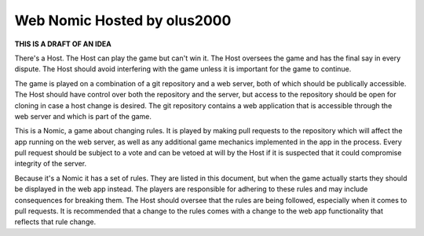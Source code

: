 ================================================================================
                          Web Nomic Hosted by olus2000
================================================================================

**THIS IS A DRAFT OF AN IDEA**

There's a Host. The Host can play the game but can't win it. The Host oversees
the game and has the final say in every dispute. The Host should avoid
interfering with the game unless it is important for the game to continue.

The game is played on a combination of a git repository and a web server, both
of which should be publically accessible. The Host should have control over both
the repository and the server, but access to the repository should be open for
cloning in case a host change is desired. The git repository contains a web
application that is accessible through the web server and which is part of the
game.

This is a Nomic, a game about changing rules. It is played by making pull
requests to the repository which will affect the app running on the web server,
as well as any additional game mechanics implemented in the app in the process.
Every pull request should be subject to a vote and can be vetoed at will by the
Host if it is suspected that it could compromise integrity of the server.

Because it's a Nomic it has a set of rules. They are listed in this document,
but when the game actually starts they should be displayed in the web app
instead. The players are responsible for adhering to these rules and may include
consequences for breaking them. The Host should oversee that the rules are being
followed, especially when it comes to pull requests. It is recommended that a
change to the rules comes with a change to the web app functionality that
reflects that rule change.
